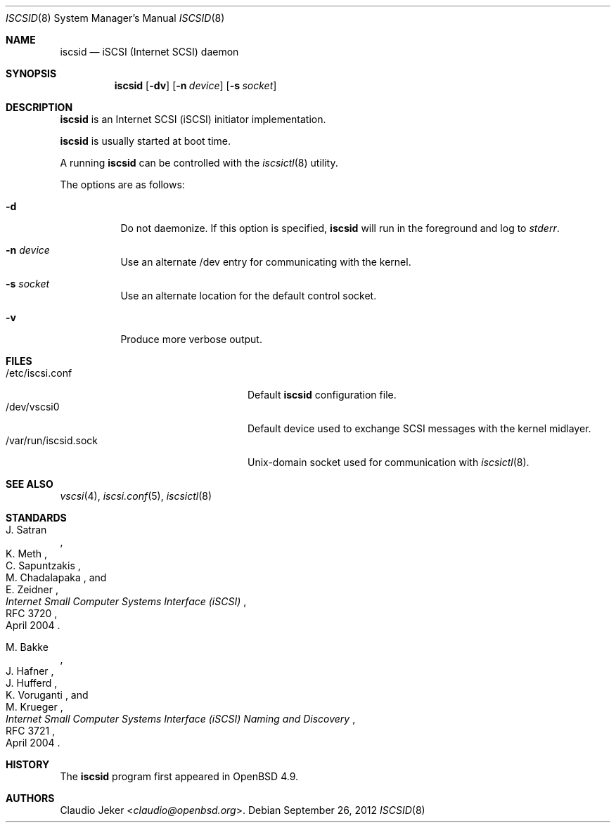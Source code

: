 .\"	$OpenBSD: iscsid.8,v 1.7 2012/09/26 16:19:44 jmc Exp $
.\"
.\" Copyright (c) 2010 David Gwynne <dlg@openbsd.org>
.\"
.\" Permission to use, copy, modify, and distribute this software for any
.\" purpose with or without fee is hereby granted, provided that the above
.\" copyright notice and this permission notice appear in all copies.
.\"
.\" THE SOFTWARE IS PROVIDED "AS IS" AND THE AUTHOR DISCLAIMS ALL WARRANTIES
.\" WITH REGARD TO THIS SOFTWARE INCLUDING ALL IMPLIED WARRANTIES OF
.\" MERCHANTABILITY AND FITNESS. IN NO EVENT SHALL THE AUTHOR BE LIABLE FOR
.\" ANY SPECIAL, DIRECT, INDIRECT, OR CONSEQUENTIAL DAMAGES OR ANY DAMAGES
.\" WHATSOEVER RESULTING FROM LOSS OF USE, DATA OR PROFITS, WHETHER IN AN
.\" ACTION OF CONTRACT, NEGLIGENCE OR OTHER TORTIOUS ACTION, ARISING OUT OF
.\" OR IN CONNECTION WITH THE USE OR PERFORMANCE OF THIS SOFTWARE.
.\"
.Dd $Mdocdate: September 26 2012 $
.Dt ISCSID 8
.Os
.Sh NAME
.Nm iscsid
.Nd "iSCSI (Internet SCSI) daemon"
.Sh SYNOPSIS
.Nm
.Op Fl dv
.Op Fl n Ar device
.Op Fl s Ar socket
.Sh DESCRIPTION
.Nm
is an Internet SCSI
.Pq iSCSI
initiator implementation.
.Pp
.Nm
is usually started at boot time.
.Pp
A running
.Nm
can be controlled with the
.Xr iscsictl 8
utility.
.Pp
The options are as follows:
.Bl -tag -width Ds
.It Fl d
Do not daemonize.
If this option is specified,
.Nm
will run in the foreground and log to
.Em stderr .
.It Fl n Ar device
Use an alternate /dev entry for communicating with the kernel.
.It Fl s Ar socket
Use an alternate location for the default control socket.
.It Fl v
Produce more verbose output.
.El
.Sh FILES
.Bl -tag -width "/var/run/iscsid.sockXX" -compact
.It /etc/iscsi.conf
Default
.Nm
configuration file.
.It /dev/vscsi0
Default device used to exchange SCSI messages with the kernel midlayer.
.It /var/run/iscsid.sock
.Ux Ns -domain
socket used for communication with
.Xr iscsictl 8 .
.El
.Sh SEE ALSO
.Xr vscsi 4 ,
.Xr iscsi.conf 5 ,
.Xr iscsictl 8
.Sh STANDARDS
.Rs
.%A J. Satran
.%A K. Meth
.%A C. Sapuntzakis
.%A M. Chadalapaka
.%A E. Zeidner
.%D April 2004
.%R RFC 3720
.%T Internet Small Computer Systems Interface (iSCSI)
.Re
.Pp
.Rs
.%A M. Bakke
.%A J. Hafner
.%A J. Hufferd
.%A K. Voruganti
.%A M. Krueger
.%D April 2004
.%R RFC 3721
.%T Internet Small Computer Systems Interface (iSCSI) Naming and Discovery
.Re
.Sh HISTORY
The
.Nm
program first appeared in
.Ox 4.9 .
.Sh AUTHORS
.An Claudio Jeker Aq Mt claudio@openbsd.org .
